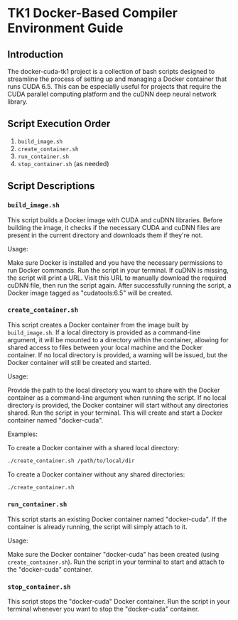 * TK1 Docker-Based Compiler Environment Guide
** Introduction
The docker-cuda-tk1 project is a collection of bash scripts designed to streamline the process of setting up and managing a Docker container that runs CUDA 6.5. This can be especially useful for projects that require the CUDA parallel computing platform and the cuDNN deep neural network library.

** Script Execution Order
1. =build_image.sh=
2. =create_container.sh=
3. =run_container.sh=
4. =stop_container.sh= (as needed)
** Script Descriptions
*** =build_image.sh=
This script builds a Docker image with CUDA and cuDNN libraries. Before building the image, it checks if the necessary CUDA and cuDNN files are present in the current directory and downloads them if they're not.

Usage:

Make sure Docker is installed and you have the necessary permissions to run Docker commands.
Run the script in your terminal. If cuDNN is missing, the script will print a URL. Visit this URL to manually download the required cuDNN file, then run the script again. After successfully running the script, a Docker image tagged as "cudatools:6.5" will be created.

*** =create_container.sh=
This script creates a Docker container from the image built by =build_image.sh=. If a local directory is provided as a command-line argument, it will be mounted to a directory within the container, allowing for shared access to files between your local machine and the Docker container. If no local directory is provided, a warning will be issued, but the Docker container will still be created and started.

Usage:

Provide the path to the local directory you want to share with the Docker container as a command-line argument when running the script. If no local directory is provided, the Docker container will start without any directories shared. Run the script in your terminal. This will create and start a Docker container named "docker-cuda".

Examples:

To create a Docker container with a shared local directory:

#+begin_src bash
./create_container.sh /path/to/local/dir
#+end_src

To create a Docker container without any shared directories:

#+begin_src bash
./create_container.sh
#+end_src

*** =run_container.sh=
This script starts an existing Docker container named "docker-cuda". If the container is already running, the script will simply attach to it.

Usage:

Make sure the Docker container "docker-cuda" has been created (using =create_container.sh=).
Run the script in your terminal to start and attach to the "docker-cuda" container.

*** =stop_container.sh=
This script stops the "docker-cuda" Docker container. Run the script in your terminal whenever you want to stop the "docker-cuda" container.
